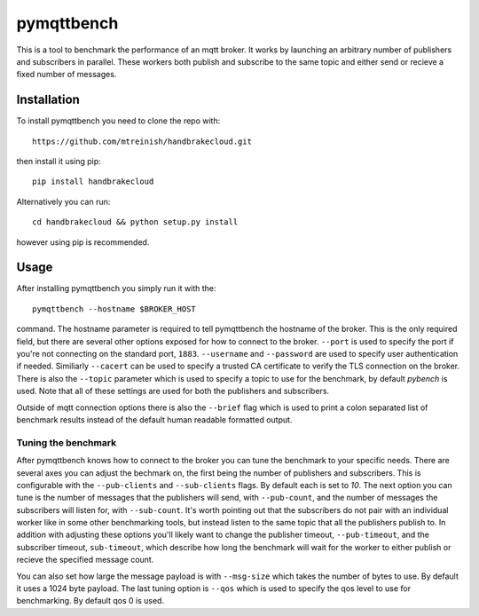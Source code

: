 pymqttbench
===========

This is a tool to benchmark the performance of an mqtt broker. It works by
launching an arbitrary number of publishers and subscribers in parallel. These
workers both publish and subscribe to the same topic and either send or recieve
a fixed number of messages.


Installation
------------

To install pymqttbench you need to clone the repo with::

    https://github.com/mtreinish/handbrakecloud.git

then install it using pip::

    pip install handbrakecloud

Alternatively you can run::

    cd handbrakecloud && python setup.py install

however using pip is recommended.

Usage
-----

After installing pymqttbench you simply run it with the::

    pymqttbench --hostname $BROKER_HOST

command. The hostname parameter is required to tell pymqttbench the hostname
of the broker. This is the only required field, but there are several other
options exposed for how to connect to the broker. ``--port`` is used to specify
the port if you're not connecting on the standard port, ``1883``. ``--username``
and ``--password`` are used to specify user authentication if needed. Similiarly
``--cacert`` can be used to specify a trusted CA certificate to verify the TLS
connection on the broker. There is also the ``--topic`` parameter which
is used to specify a topic to use for the benchmark, by default *pybench* is
used. Note that all of these settings are used for both the publishers and
subscribers.

Outside of mqtt connection options there is also the ``--brief`` flag which is
used to print a colon separated list of benchmark results instead of the default
human readable formatted output.

Tuning the benchmark
''''''''''''''''''''

After pymqttbench knows how to connect to the broker you can tune the benchmark
to your specific needs. There are several axes you can adjust the bechmark on,
the first being the number of publishers and subscribers. This is configurable
with the ``--pub-clients`` and ``--sub-clients`` flags. By default each is set
to *10*. The next option you can tune is the number of messages that the
publishers will send, with ``--pub-count``, and the number of messages the
subscribers will listen for, with ``--sub-count``. It's worth pointing out that
the subscribers do not pair with an individual worker like in some other
benchmarking tools, but instead listen to the same topic that all the publishers
publish to. In addition with adjusting these options you'll likely want to
change the publisher timeout, ``--pub-timeout``, and the subscriber timeout,
``sub-timeout``, which describe how long the benchmark will wait for the worker
to either publish or recieve the specified message count.

You can also set how large the message payload is with ``--msg-size`` which
takes the number of bytes to use. By default it uses a 1024 byte payload. The
last tuning option is ``--qos`` which is used to specify the qos level to use
for benchmarking. By default qos 0 is used.
